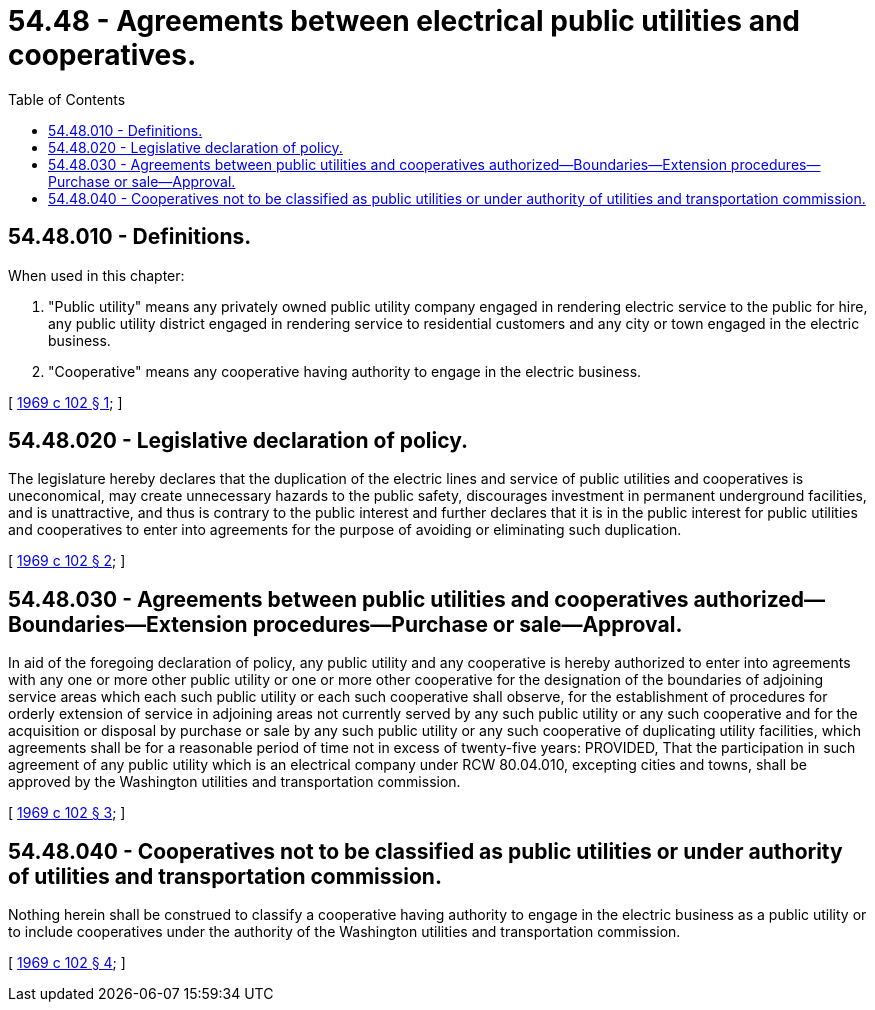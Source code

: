 = 54.48 - Agreements between electrical public utilities and cooperatives.
:toc:

== 54.48.010 - Definitions.
When used in this chapter:

. "Public utility" means any privately owned public utility company engaged in rendering electric service to the public for hire, any public utility district engaged in rendering service to residential customers and any city or town engaged in the electric business.

. "Cooperative" means any cooperative having authority to engage in the electric business.

[ http://leg.wa.gov/CodeReviser/documents/sessionlaw/1969c102.pdf?cite=1969%20c%20102%20§%201[1969 c 102 § 1]; ]

== 54.48.020 - Legislative declaration of policy.
The legislature hereby declares that the duplication of the electric lines and service of public utilities and cooperatives is uneconomical, may create unnecessary hazards to the public safety, discourages investment in permanent underground facilities, and is unattractive, and thus is contrary to the public interest and further declares that it is in the public interest for public utilities and cooperatives to enter into agreements for the purpose of avoiding or eliminating such duplication.

[ http://leg.wa.gov/CodeReviser/documents/sessionlaw/1969c102.pdf?cite=1969%20c%20102%20§%202[1969 c 102 § 2]; ]

== 54.48.030 - Agreements between public utilities and cooperatives authorized—Boundaries—Extension procedures—Purchase or sale—Approval.
In aid of the foregoing declaration of policy, any public utility and any cooperative is hereby authorized to enter into agreements with any one or more other public utility or one or more other cooperative for the designation of the boundaries of adjoining service areas which each such public utility or each such cooperative shall observe, for the establishment of procedures for orderly extension of service in adjoining areas not currently served by any such public utility or any such cooperative and for the acquisition or disposal by purchase or sale by any such public utility or any such cooperative of duplicating utility facilities, which agreements shall be for a reasonable period of time not in excess of twenty-five years: PROVIDED, That the participation in such agreement of any public utility which is an electrical company under RCW 80.04.010, excepting cities and towns, shall be approved by the Washington utilities and transportation commission.

[ http://leg.wa.gov/CodeReviser/documents/sessionlaw/1969c102.pdf?cite=1969%20c%20102%20§%203[1969 c 102 § 3]; ]

== 54.48.040 - Cooperatives not to be classified as public utilities or under authority of utilities and transportation commission.
Nothing herein shall be construed to classify a cooperative having authority to engage in the electric business as a public utility or to include cooperatives under the authority of the Washington utilities and transportation commission.

[ http://leg.wa.gov/CodeReviser/documents/sessionlaw/1969c102.pdf?cite=1969%20c%20102%20§%204[1969 c 102 § 4]; ]

